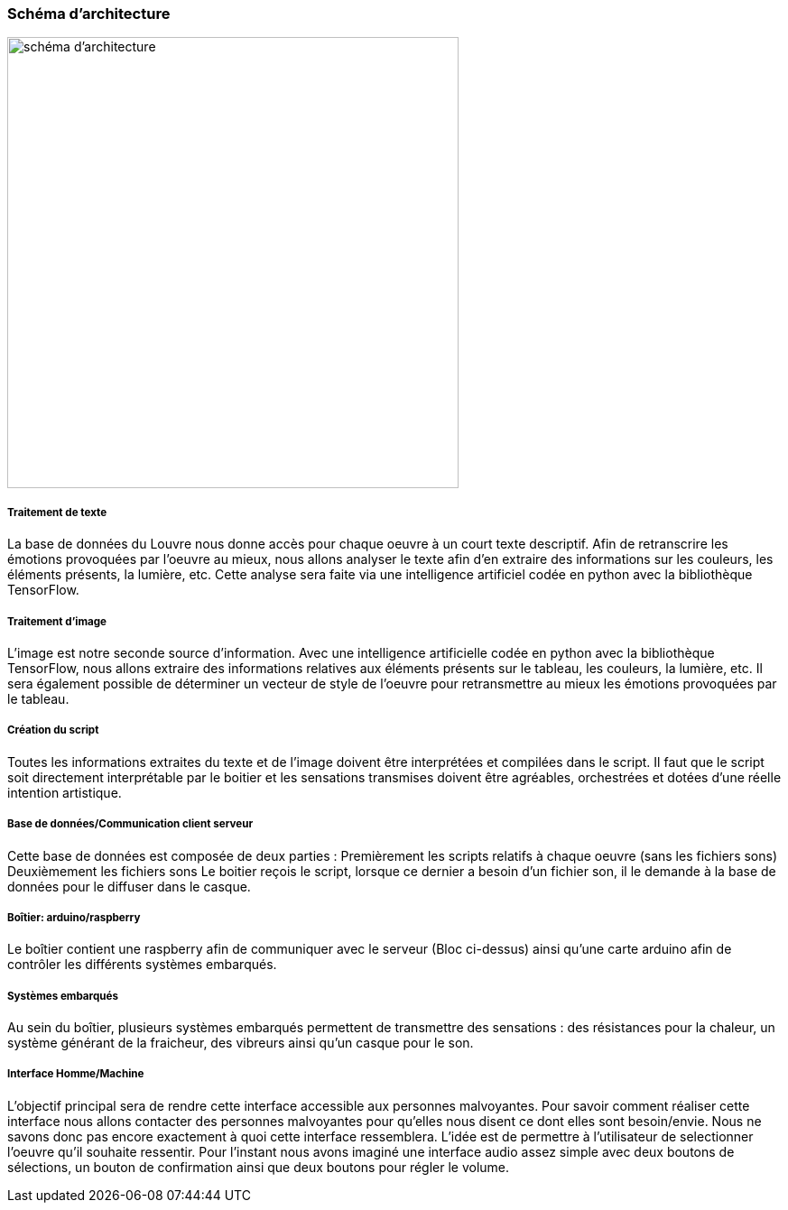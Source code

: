 === Schéma d’architecture

image:../images/ARCHITECTURE.jpg[schéma d'architecture,500,500]

===== Traitement de texte
La base de données du Louvre nous donne accès pour chaque oeuvre à un
court texte descriptif. Afin de retranscrire les émotions provoquées par
l'oeuvre au mieux, nous allons analyser le texte afin d'en extraire des
informations sur les couleurs, les éléments présents, la lumière, etc.
Cette analyse sera faite via une intelligence artificiel codée en python
avec la bibliothèque TensorFlow.

===== Traitement d'image

L'image est notre seconde source d'information. Avec une intelligence
artificielle codée en python avec la bibliothèque TensorFlow, nous allons
extraire des informations relatives aux éléments présents sur le
tableau, les couleurs, la lumière, etc. Il sera également possible
de déterminer un vecteur de style de l'oeuvre pour retransmettre au
mieux les émotions provoquées par le tableau.

===== Création du script

Toutes les informations extraites du texte et de l'image doivent être
interprétées et compilées dans le script. Il faut que le script soit
directement interprétable par le boitier et les sensations transmises
doivent être agréables, orchestrées et dotées d'une réelle intention
artistique.

===== Base de données/Communication client serveur

Cette base de données est composée de deux parties :
Premièrement les scripts relatifs à chaque oeuvre (sans les fichiers sons)
Deuxièmement les fichiers sons
Le boitier reçois le script, lorsque ce dernier a besoin d'un fichier
son, il le demande à la base de données pour le diffuser dans le casque.

===== Boîtier: arduino/raspberry

Le boîtier contient une raspberry afin de communiquer avec le serveur
(Bloc ci-dessus) ainsi qu'une carte arduino afin de contrôler les
différents systèmes embarqués.

===== Systèmes embarqués

Au sein du boîtier, plusieurs systèmes embarqués permettent de transmettre
des sensations : des résistances pour la chaleur, un système générant de la fraicheur, des vibreurs ainsi qu'un casque pour le son.

===== Interface Homme/Machine

L'objectif principal sera de rendre cette interface accessible aux
personnes malvoyantes. Pour savoir comment réaliser cette interface
nous allons contacter des personnes malvoyantes pour qu'elles nous
disent ce dont elles sont besoin/envie. Nous ne savons donc pas encore
exactement à quoi cette interface ressemblera. L'idée est de permettre
à l'utilisateur de selectionner l'oeuvre qu'il souhaite ressentir.
Pour l'instant nous avons imaginé une interface audio assez simple avec
deux boutons de sélections, un bouton de confirmation ainsi que deux
boutons pour régler le volume.

